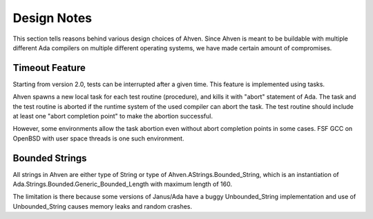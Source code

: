 ============
Design Notes
============

This section tells reasons behind various design choices
of Ahven. Since Ahven is meant to be buildable with multiple
different Ada compilers on multiple different operating systems,
we have made certain amount of compromises.

Timeout Feature
===============

Starting from version 2.0, tests can be interrupted after
a given time. This feature is implemented using tasks.

Ahven spawns a new local task for each test routine (procedure),
and kills it with "abort" statement of Ada. The task and
the test routine is aborted if the runtime system of the
used compiler can abort the task. The test routine
should include at least one "abort completion point"
to make the abortion successful.

However, some environments allow the task abortion even
without abort completion points in some cases. FSF GCC
on OpenBSD with user space threads is one such environment.

Bounded Strings
===============

All strings in Ahven are either type of String or
type of Ahven.AStrings.Bounded_String, which is an instantiation
of Ada.Strings.Bounded.Generic_Bounded_Length with
maximum length of 160.

The limitation is there because some versions of Janus/Ada
have a buggy Unbounded_String implementation and use of Unbounded_String
causes memory leaks and random crashes.


